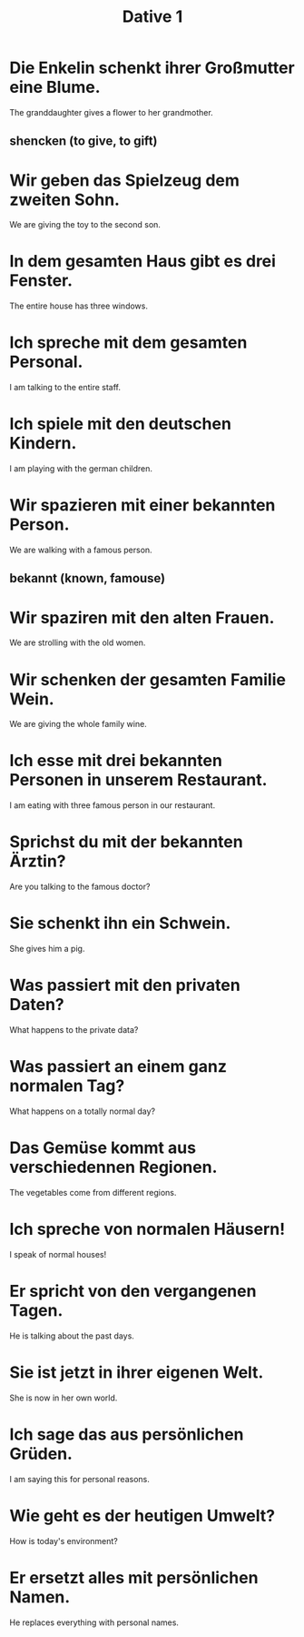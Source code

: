 #+TITLE: Dative 1

* Die Enkelin schenkt ihrer Großmutter eine Blume.
The granddaughter gives a flower to her grandmother.
** shencken (to give, to gift)

* Wir geben das Spielzeug dem zweiten Sohn.
We are giving the toy to the second son.

* In dem gesamten Haus gibt es drei Fenster.
The entire house has three windows.

* Ich spreche mit dem gesamten Personal.
I am talking to the entire staff.

* Ich spiele mit den deutschen Kindern.
I am playing with the german children.

* Wir spazieren mit einer bekannten Person.
We are walking with a famous person.
** bekannt (known, famouse)

* Wir spaziren mit den alten Frauen.
We are strolling with the old women.

* Wir schenken der gesamten Familie Wein.
We are giving the whole family wine.

* Ich esse mit drei bekannten Personen in unserem Restaurant.
I am eating with three famous person in our restaurant.

* Sprichst du mit der bekannten Ärztin?
Are you talking to the famous doctor?

* Sie schenkt ihn ein Schwein.
She gives him a pig.

* Was passiert mit den privaten Daten?
What happens to the private data?

* Was passiert an einem ganz normalen Tag?
What happens on a totally normal day?

* Das Gemüse kommt aus verschiedennen Regionen.
The vegetables come from different regions.

* Ich spreche von normalen Häusern!
I speak of normal houses!

* Er spricht von den vergangenen Tagen.
He is talking about the past days.

* Sie ist jetzt in ihrer eigenen Welt.
She is now in her own world.

* Ich sage das aus persönlichen Grüden.
I am saying this for personal reasons.

* Wie geht es der heutigen Umwelt?
How is today's environment?

* Er ersetzt alles mit persönlichen Namen.
He replaces everything with personal names.

